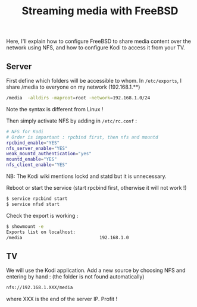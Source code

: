 #+title: Streaming media with FreeBSD

Here, I'll explain how to configure FreeBSD to share media content over
the network using NFS, and how to configure Kodi to access it from your
TV.

** Server
First define which folders will be accessible to whom. In
=/etc/exports=, I share /media to everyone on my network (192.168.1.**)

#+begin_src sh
  /media  -alldirs -maproot=root -network=192.168.1.0/24
#+end_src

Note the syntax is different from Linux !

Then simply activate NFS by adding in =/etc/rc.conf= :

#+begin_src sh
  # NFS for Kodi
  # Order is important : rpcbind first, then nfs and mountd
  rpcbind_enable="YES"
  nfs_server_enable="YES"
  weak_mountd_authentication="yes"
  mountd_enable="YES"
  nfs_client_enable="YES"
#+end_src

NB: The Kodi wiki mentions lockd and statd but it is unnecessary.

Reboot or start the service (start rpcbind first, otherwise it will not
work !)

#+begin_src sh
  $ service rpcbind start
  $ service nfsd start
#+end_src

Check the export is working :

#+begin_src sh
  $ showmount -e
  Exports list on localhost:
  /media                             192.168.1.0
#+end_src

** TV
   :PROPERTIES:
   :CUSTOM_ID: tv
   :END:

We will use the Kodi application. Add a new source by choosing NFS and
entering by hand : (the folder is not found automatically)

#+begin_src sh
nfs://192.168.1.XXX/media
#+end_src

where XXX is the end of the server IP. Profit !
